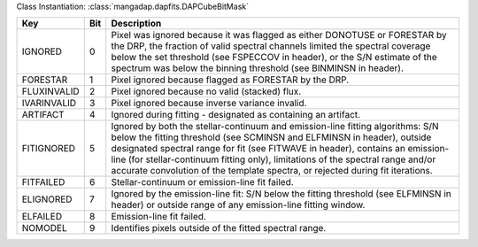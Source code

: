 Class Instantiation: :class:`mangadap.dapfits.DAPCubeBitMask`

===========  ===  ==============================================================================================================================================================================================================================================================================================================================================================================================================
Key          Bit  Description                                                                                                                                                                                                                                                                                                                                                                                                   
===========  ===  ==============================================================================================================================================================================================================================================================================================================================================================================================================
IGNORED      0    Pixel was ignored because it was flagged as either DONOTUSE or FORESTAR by the DRP, the fraction of valid spectral channels limited the spectral coverage below the set threshold (see FSPECCOV in header), or the S/N estimate of the spectrum was below the binning threshold (see BINMINSN in header).                                                                                                     
FORESTAR     1    Pixel ignored because flagged as FORESTAR by the DRP.                                                                                                                                                                                                                                                                                                                                                         
FLUXINVALID  2    Pixel ignored because no valid (stacked) flux.                                                                                                                                                                                                                                                                                                                                                                
IVARINVALID  3    Pixel ignored because inverse variance invalid.                                                                                                                                                                                                                                                                                                                                                               
ARTIFACT     4    Ignored during fitting - designated as containing an artifact.                                                                                                                                                                                                                                                                                                                                                
FITIGNORED   5    Ignored by both the stellar-continuum and emission-line fitting algorithms: S/N below the fitting threshold (see SCMINSN and ELFMINSN in header), outside designated spectral range for fit (see FITWAVE in header), contains an emission-line (for stellar-continuum fitting only), limitations of the spectral range and/or accurate convolution of the template spectra, or rejected during fit iterations.
FITFAILED    6    Stellar-continuum or emission-line fit failed.                                                                                                                                                                                                                                                                                                                                                                
ELIGNORED    7    Ignored by the emission-line fit: S/N below the fitting threshold (see ELFMINSN in header) or outside range of any emission-line fitting window.                                                                                                                                                                                                                                                              
ELFAILED     8    Emission-line fit failed.                                                                                                                                                                                                                                                                                                                                                                                     
NOMODEL      9    Identifies pixels outside of the fitted spectral range.                                                                                                                                                                                                                                                                                                                                                       
===========  ===  ==============================================================================================================================================================================================================================================================================================================================================================================================================

